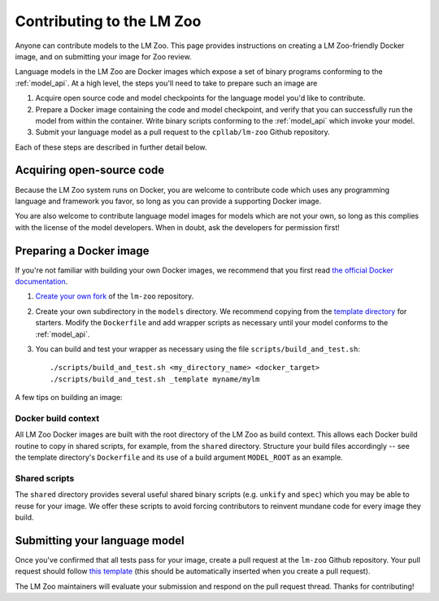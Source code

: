 .. _contributing:

Contributing to the LM Zoo
==========================

Anyone can contribute models to the LM Zoo. This page provides instructions on
creating a LM Zoo-friendly Docker image, and on submitting your image for Zoo
review.


Language models in the LM Zoo are Docker images which expose a set of binary
programs conforming to the :ref:`model_api`. At a high level, the steps you'll need
to take to prepare such an image are

1. Acquire open source code and model checkpoints for the language model you'd
   like to contribute.
2. Prepare a Docker image containing the code and model checkpoint, and verify
   that you can successfully run the model from within the container.  Write
   binary scripts conforming to the :ref:`model_api` which invoke your model.
3. Submit your language model as a pull request to the ``cpllab/lm-zoo`` Github
   repository.

Each of these steps are described in further detail below.

Acquiring open-source code
--------------------------

Because the LM Zoo system runs on Docker, you are welcome to contribute code
which uses any programming language and framework you favor, so long as you can
provide a supporting Docker image.

You are also welcome to contribute language model images for models which are
not your own, so long as this complies with the license of the model
developers. When in doubt, ask the developers for permission first!

Preparing a Docker image
------------------------

If you're not familiar with building your own Docker images, we recommend that
you first read `the official Docker documentation
<https://docs.docker.com/get-started/part2/>`_.

1. `Create your own fork <https://github.com/cpllab/lm-zoo/fork>`_ of the
   ``lm-zoo`` repository.
2. Create your own subdirectory in the ``models`` directory. We recommend
   copying from the `template directory
   <https://github.com/cpllab/lm-zoo/tree/master/models/_template>`_ for
   starters. Modify the ``Dockerfile`` and add wrapper scripts as necessary
   until your model conforms to the :ref:`model_api`.
3. You can build and test your wrapper as necessary using the file
   ``scripts/build_and_test.sh``::

     ./scripts/build_and_test.sh <my_directory_name> <docker_target>
     ./scripts/build_and_test.sh _template myname/mylm

A few tips on building an image:

Docker build context
""""""""""""""""""""
All LM Zoo Docker images are built with the root directory of the LM Zoo as
build context. This allows each Docker build routine to copy in shared scripts,
for example, from the ``shared`` directory. Structure your build files
accordingly -- see the template directory's ``Dockerfile`` and its use of a
build argument ``MODEL_ROOT`` as an example.

Shared scripts
""""""""""""""
The ``shared`` directory provides several useful shared binary scripts (e.g.
``unkify`` and ``spec``) which you may be able to reuse for your image. We
offer these scripts to avoid forcing contributors to reinvent mundane code for
every image they build.

Submitting your language model
------------------------------

Once you've confirmed that all tests pass for your image, create a pull request
at the ``lm-zoo`` Github repository. Your pull request should follow `this
template
<https://github.com/cpllab/lm-zoo/blob/master/docs/pull_request_template.md>`_
(this should be automatically inserted when you create a pull request).

The LM Zoo maintainers will evaluate your submission and respond on the pull
request thread. Thanks for contributing!

